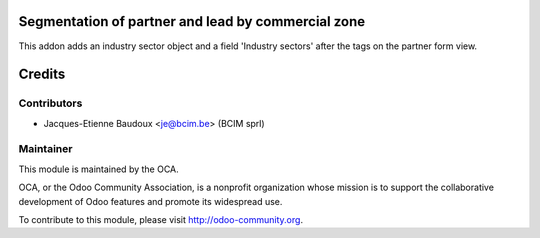 Segmentation of partner and lead by commercial zone
===================================================

This addon adds an industry sector object and a field 'Industry sectors' after the tags on the partner form view.

Credits
=======

Contributors
------------

* Jacques-Etienne Baudoux <je@bcim.be> (BCIM sprl)

Maintainer
----------

.. image:: http://odoo-community.org/logo.png
   :alt: Odoo Community Association
   :target: http://odoo-community.org

This module is maintained by the OCA.

OCA, or the Odoo Community Association, is a nonprofit organization whose mission is to support the collaborative development of Odoo features and promote its widespread use.

To contribute to this module, please visit http://odoo-community.org.
